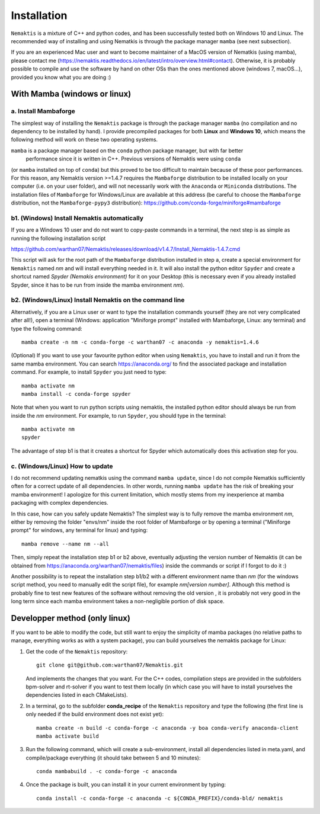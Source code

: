 .. _install:

Installation
============

``Nemaktis`` is a mixture of C++ and python codes, and has been successfully tested both on
Windows 10 and Linux. The recommended way of installing and using Nematkis is through the
package manager ``mamba`` (see next subsection).

If you are an experienced Mac user and want to become maintainer of a MacOS version of
Nematkis (using mamba), please contact me
(https://nemaktis.readthedocs.io/en/latest/intro/overview.html#contact). Otherwise, it is
probably possible to compile and use the software by hand on other OSs than the ones
mentioned above (windows 7, macOS...), provided you know what you are doing :)

With Mamba (windows or linux)
-----------------------------

a. Install Mambaforge
...................

The simplest way of installing the ``Nemaktis`` package is through the package manager
``mamba`` (no compilation and no dependency to be installed by hand). I provide precompiled
packages for both **Linux** and **Windows 10**, which means the following method will work
on these two operating systems. 

``mamba`` is a package manager based on the ``conda`` python package manager, but with far better
 performance since it is written in C++. Previous versions of Nemaktis were using ``conda``
(or ``mamba`` installed on top of ``conda``) but this proved to be too difficult to maintain because
of these poor performances. For this reason, any Nemaktis version >=1.4.7 requires the 
``Mambaforge`` distribution to be installed locally on your computer (i.e. on your user folder), 
and will not necessarily work with the ``Anaconda`` or ``Miniconda`` distributions. The installation 
files of ``Mambaforge`` for Windows/Linux are available at this address (be careful to choose the
``Mambaforge`` distribution, not the ``Mambaforge-pypy3`` distribution):
https://github.com/conda-forge/miniforge#mambaforge

b1. (Windows) Install Nemaktis automatically
............................................

If you are a Windows 10 user and do not want to copy-paste commands in a terminal, the next
step is as simple as running the following installation script 

https://github.com/warthan07/Nemaktis/releases/download/v1.4.7/Install_Nemaktis-1.4.7.cmd

This script will ask for the root path of the ``Mambaforge`` distribution installed in step a,
create a special environment for ``Nemaktis`` named *nm* and will install everything needed
in it. It will also install the python editor ``Spyder`` and create a shortcut named *Spyder
(Nemakis environment)* for it on your Desktop (this is necessary even if you already
installed Spyder, since it has to be run from inside the mamba environment *nm*).

b2. (Windows/Linux) Install Nemaktis on the command line
........................................................

Alternatively, if you are a Linux user or want to type the installation commands yourself
(they are not very complicated after all!), open a terminal (Windows: application "Miniforge
prompt" installed with Mambaforge, Linux: any terminal) and type the following command: ::
  
  mamba create -n nm -c conda-forge -c warthan07 -c anaconda -y nemaktis=1.4.6

(Optional) If you want to use your favourite python editor when using ``Nemaktis``, you have
to install and run it from the same mamba environment. You can search https://anaconda.org/
to find the associated package and installation command. For example, to install ``Spyder``
you just need to type: ::

  mamba activate nm
  mamba install -c conda-forge spyder

Note that when you want to run python scripts using nemaktis, the installed python editor
should always be run from inside the *nm* environment. For example, to run ``Spyder``, you
should type in the terminal: ::

  mamba activate nm
  spyder

The advantage of step b1 is that it creates a shortcut for Spyder which automatically does
this activation step for you. 


c. (Windows/Linux) How to update
................................

I do not recommend updating nematkis using the command ``mamba update``, since I do not
compile Nematkis sufficiently often for a correct update of all dependencies. In other
words, running ``mamba update`` has the risk of breaking your mamba environment! I
apologize for this current limitation, which mostly stems from my inexperience at mamba
packaging with complex dependencies. 

In this case, how can you safely update Nemaktis? The simplest way is to fully remove the
mamba environment *nm*, either by removing the folder "envs/nm" inside the root folder of
Mambaforge or by opening a terminal ("Miniforge prompt" for windows, any terminal for linux)
and typing: ::

  mamba remove --name nm --all 

Then, simply repeat the installation step b1 or b2 above, eventually adjusting the version
number of Nemaktis (it can be obtained from https://anaconda.org/warthan07/nemaktis/files)
inside the commands or script if I forgot to do it :)

Another possibility is to repeat the installation step b1/b2 with a different environment
name than *nm* (for the windows script method, you need to manually edit the script file),
for example *nm[version number]*. Although this method is probably fine to test new features
of the software without removing the old version , it is probably not very good in the long
term since each mamba environment takes a non-negligible portion of disk space. 

Developper method (only linux)
------------------------------

If you want to be able to modify the code, but still want to enjoy the simplicity of mamba
packages (no relative paths to manage, everything works as with a system package), you can build
yourselves the nemaktis package for Linux:

1. Get the code of the ``Nemaktis`` repository: ::

     git clone git@github.com:warthan07/Nemaktis.git

   And implements the changes that you want. For the C++ codes, compilation steps are provided
   in the subfolders bpm-solver and rt-solver if you want to test them locally (in which case
   you will have to install yourselves the dependencies listed in each CMakeLists).

2. In a terminal, go to the subfolder **conda_recipe** of the ``Nemaktis`` repository and type
   the following (the first line is only needed if the build environment does not exist yet): ::
     
     mamba create -n build -c conda-forge -c anaconda -y boa conda-verify anaconda-client
     mamba activate build

3. Run the following command, which will create a sub-environment, install all dependencies
   listed in meta.yaml, and compile/package everything (it should take between 5 and 10
   minutes): ::

     conda mambabuild . -c conda-forge -c anaconda

4. Once the package is built, you can install it in your current environment by typing: ::

     conda install -c conda-forge -c anaconda -c ${CONDA_PREFIX}/conda-bld/ nemaktis


